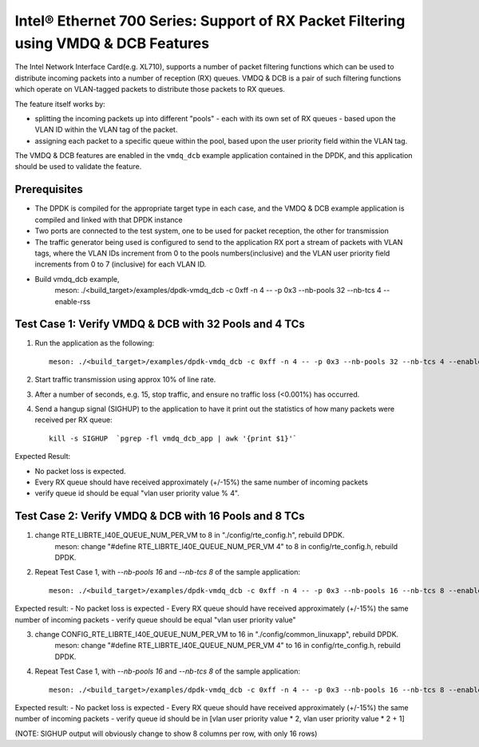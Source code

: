 .. SPDX-License-Identifier: BSD-3-Clause
   Copyright(c) 2019 Intel Corporation

====================================================================================
Intel® Ethernet 700 Series: Support of RX Packet Filtering using VMDQ & DCB Features
====================================================================================

The Intel Network Interface Card(e.g. XL710), supports a number of
packet filtering functions which can be used to distribute incoming packets
into a number of reception (RX) queues. VMDQ & DCB is a pair of such filtering
functions which operate on VLAN-tagged packets to distribute those packets
to RX queues.

The feature itself works by:

- splitting the incoming packets up into different "pools" - each with its own
  set of RX queues - based upon the VLAN ID within the VLAN tag of the packet.
- assigning each packet to a specific queue within the pool, based upon the
  user priority field within the VLAN tag.

The VMDQ & DCB features are enabled in the ``vmdq_dcb`` example application
contained in the DPDK, and this application should be used to validate
the feature.

Prerequisites
=============

- The DPDK is compiled for the appropriate target type in each case, and
  the VMDQ & DCB example application is compiled and linked with that DPDK
  instance
- Two ports are connected to the test system, one to be used for packet reception,
  the other for transmission
- The traffic generator being used is configured to send to the application RX
  port a stream of packets with VLAN tags, where the VLAN IDs increment from 0
  to the pools numbers(inclusive) and the VLAN user priority field increments from
  0 to 7 (inclusive) for each VLAN ID.
- Build vmdq_dcb example,
    meson: ./<build_target>/examples/dpdk-vmdq_dcb -c 0xff -n 4 -- -p 0x3 --nb-pools 32 --nb-tcs 4 --enable-rss

Test Case 1: Verify VMDQ & DCB with 32 Pools and 4 TCs
======================================================

1. Run the application as the following::

    meson: ./<build_target>/examples/dpdk-vmdq_dcb -c 0xff -n 4 -- -p 0x3 --nb-pools 32 --nb-tcs 4 --enable-rss

2. Start traffic transmission using approx 10% of line rate.
3. After a number of seconds, e.g. 15, stop traffic, and ensure no traffic
   loss (<0.001%) has occurred.
4. Send a hangup signal (SIGHUP) to the application to have it print out the
   statistics of how many packets were received per RX queue::

     kill -s SIGHUP  `pgrep -fl vmdq_dcb_app | awk '{print $1}'`

Expected Result:

- No packet loss is expected.
- Every RX queue should have received approximately (+/-15%) the same number of
  incoming packets
- verify queue id should be equal "vlan user priority value % 4".

Test Case 2: Verify VMDQ & DCB with 16 Pools and 8 TCs
======================================================

1. change RTE_LIBRTE_I40E_QUEUE_NUM_PER_VM to 8 in "./config/rte_config.h", rebuild DPDK.
    meson: change "#define RTE_LIBRTE_I40E_QUEUE_NUM_PER_VM 4" to 8 in config/rte_config.h, rebuild DPDK.

2. Repeat Test Case 1, with `--nb-pools 16` and `--nb-tcs 8` of the sample application::

    meson: ./<build_target>/examples/dpdk-vmdq_dcb -c 0xff -n 4 -- -p 0x3 --nb-pools 16 --nb-tcs 8 --enable-rss

Expected result:
- No packet loss is expected
- Every RX queue should have received approximately (+/-15%) the same number of incoming packets
- verify queue should be equal "vlan user priority value"

3. change CONFIG_RTE_LIBRTE_I40E_QUEUE_NUM_PER_VM to 16 in "./config/common_linuxapp", rebuild DPDK.
    meson: change "#define RTE_LIBRTE_I40E_QUEUE_NUM_PER_VM 4" to 16 in config/rte_config.h, rebuild DPDK.

4. Repeat Test Case 1, with `--nb-pools 16` and `--nb-tcs 8` of the sample application::

    meson: ./<build_target>/examples/dpdk-vmdq_dcb -c 0xff -n 4 -- -p 0x3 --nb-pools 16 --nb-tcs 8 --enable-rss

Expected result:
- No packet loss is expected
- Every RX queue should have received approximately (+/-15%) the same number of incoming packets
- verify queue id should be in [vlan user priority value * 2, vlan user priority value * 2 + 1]

(NOTE: SIGHUP output will obviously change to show 8 columns per row, with only 16 rows)
